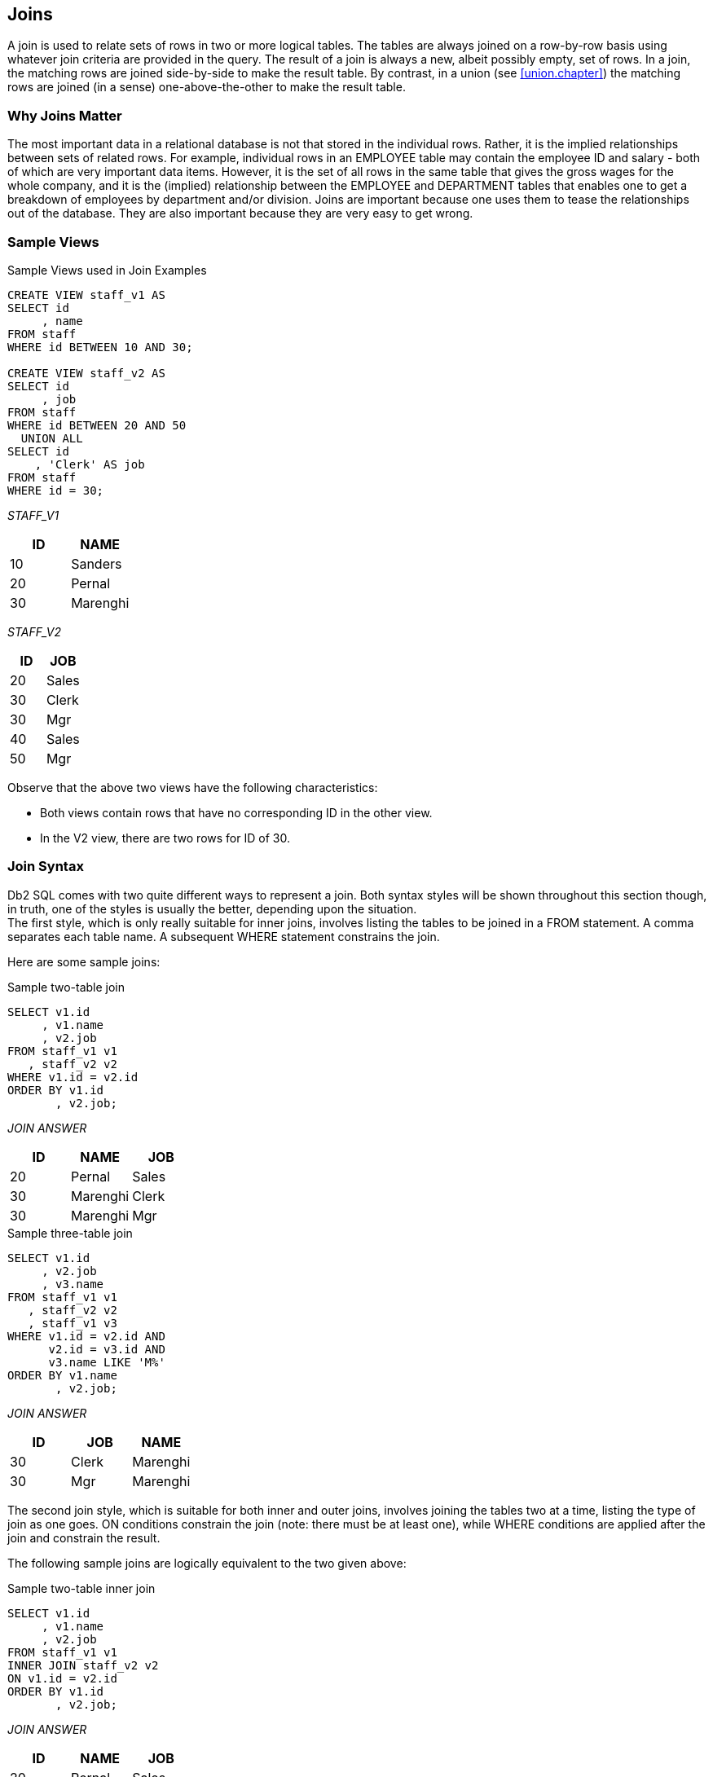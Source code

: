 [[join.chapter]]
== Joins
(((JOIN)))
A join is used to relate sets of rows in two or more logical tables. The tables are always joined on a row-by-row basis using whatever join criteria are provided in the query. The result of a join is always a new, albeit possibly empty, set of rows. In a join, the matching rows are joined side-by-side to make the result table. By contrast, in a union (see <<union.chapter>>) the matching rows are joined (in a sense) one-above-the-other to make the result table.

=== Why Joins Matter

The most important data in a relational database is not that stored in the individual rows. Rather, it is the implied relationships between sets of related rows. For example, individual rows in an EMPLOYEE table may contain the employee ID and salary - both of which are very important data items. However, it is the set of all rows in the same table that gives the gross wages for the whole company, and it is the (implied) relationship between the EMPLOYEE and DEPARTMENT tables that enables one to get a breakdown of employees by department and/or division. Joins are important because one uses them to tease the relationships out of the database. They are also important because they are very easy to get wrong.

=== Sample Views

.Sample Views used in Join Examples
[source,sql]
....
CREATE VIEW staff_v1 AS
SELECT id
     , name
FROM staff
WHERE id BETWEEN 10 AND 30;

CREATE VIEW staff_v2 AS
SELECT id
     , job
FROM staff
WHERE id BETWEEN 20 AND 50
  UNION ALL
SELECT id
    , 'Clerk' AS job
FROM staff
WHERE id = 30;
....

_STAFF_V1_
[options="header",]
|===
|ID|NAME 
|10|Sanders
|20|Pernal
|30|Marenghi
|===

_STAFF_V2_
[options="header",]
|===
|ID|JOB 
|20|Sales
|30|Clerk
|30|Mgr
|40|Sales
|50|Mgr
|===

Observe that the above two views have the following characteristics:

* Both views contain rows that have no corresponding ID in the other view.
* In the V2 view, there are two rows for ID of 30.

=== Join Syntax

Db2 SQL comes with two quite different ways to represent a join. Both syntax styles will be shown throughout this section though, in truth, one of the styles is usually the better, depending upon the situation. + 
The first style, which is only really suitable for inner joins, involves listing the tables to be joined in a FROM statement. A comma separates each table name. A subsequent WHERE statement constrains the join.

Here are some sample joins:

.Sample two-table join
[source,sql]
....
SELECT v1.id
     , v1.name
     , v2.job
FROM staff_v1 v1
   , staff_v2 v2
WHERE v1.id = v2.id
ORDER BY v1.id
       , v2.job;
....

_JOIN ANSWER_
[options="header",]
|===
|ID|NAME    |JOB
|20|Pernal  |Sales
|30|Marenghi|Clerk
|30|Marenghi|Mgr
|===

.Sample three-table join
[source,sql]
....
SELECT v1.id
     , v2.job
     , v3.name
FROM staff_v1 v1
   , staff_v2 v2
   , staff_v1 v3
WHERE v1.id = v2.id AND 
      v2.id = v3.id AND
      v3.name LIKE 'M%'
ORDER BY v1.name
       , v2.job;
....

_JOIN ANSWER_
[options="header",]
|===
|ID|JOB  |NAME
|30|Clerk|Marenghi
|30|Mgr  |Marenghi
|===

The second join style, which is suitable for both inner and outer joins, involves joining the tables two at a time, listing the type of join as one goes. ON conditions constrain the join (note: there must be at least one), while WHERE conditions are applied after the join and constrain the result.

The following sample joins are logically equivalent to the two given above:

.Sample two-table inner join
[source,sql]
....
SELECT v1.id
     , v1.name
     , v2.job
FROM staff_v1 v1
INNER JOIN staff_v2 v2
ON v1.id = v2.id
ORDER BY v1.id
       , v2.job;
....

_JOIN ANSWER_
[options="header",]
|===
|ID|NAME    |JOB
|20|Pernal  |Sales
|30|Marenghi|Clerk
|30|Marenghi|Mgr|
|===

.Sample three-table inner join
[source,sql]
....
SELECT v1.id
     , v2.job
     , v3.name
FROM staff_v1 v1 
JOIN staff_v2 v2
ON v1.id = v2.id
JOIN staff_v1 v3
ON v2.id = v3.id
WHERE v3.name LIKE 'M%'
ORDER BY v1.name
       , v2.job;
....

_STAFF_V1_
[options="header",]
|===
|ID|NAME
|10|Sanders
|20|Pernal 
|30|Marenghi
|===

_JOIN ANSWER_
[options="header",]
|===
|ID|JOB  |NAME
|30|Clerk|Marenghi
|30|Mgr  |Marenghi
|===

_STAFF_V2_
[options="header",]
|===
|ID|JOB 
|20|Sales 
|30|Clerk 
|30|Mgr
|40|Sales 
|50|Mgr
|===

==== Query Processing Sequence

The following table lists the sequence with which various parts of a query are executed:

.Query Processing Sequence
[source,sql]
....
FROM clause
JOIN ON clause
WHERE clause
GROUP BY and aggregate
HAVING clause
SELECT list
ORDER BY clause
FETCH FIRST
....

Observe that ON predicates (e.g. in an outer join) are always processed before any WHERE predicates (in the same join) are applied. Ignoring this processing sequence can cause what looks like an outer join to run as an inner join - see <<on.and.where.usage>>.

[[on-vs-where]]
==== ON vs. WHERE

A join written using the second syntax style shown above can have either, or both, ON and WHERE checks. These two types of check work quite differently:

* *WHERE* checks are used to filter rows, and to define the nature of the join. Only those rows that match all WHERE checks are returned.
* *ON* checks define the nature of the join. They are used to categorize rows as either joined or not-joined, rather than to exclude rows from the answer-set, though they may do this in some situations.

Let illustrate this difference with a simple, if slightly silly, left outer join:

.Sample Views used in Join Examples
[source,sql]
....
SELECT *
FROM staff_v1 v1
LEFT OUTER JOIN staff_v2 v2
ON 1 = 1
AND v1.id = v2.id
ORDER BY v1.id
       , v2.job;
....

_ANSWER_
[options="header",]
|===
|ID|NAME    |ID|JOB
|10|Sanders |- |-
|20|Pernal  |20|Sales
|30|Marenghi|30|Clerk
|30|Marenghi|30|Mgr
|===

Now lets replace the second ON check with a WHERE check:

.Sample Views used in Join Examples
[source,sql]
....
SELECT *
FROM staff_v1 v1
LEFT OUTER JOIN staff_v2 v2
ON 1 = 1
WHERE v1.id = v2.id
ORDER BY v1.id
       , v2.job;
....

_ANSWER_
[options="header",]
|===
|ID|NAME    |ID|JOB
|20|Pernal  |20|Sales
|30|Marenghi|30|Clerk
|30|Marenghi|30|Mgr
|===

In the first example above, all rows were retrieved from the V1 view.
Then, for each row, the two ON checks were used to find matching rows in the V2 view. In the second query, all rows were again retrieved from the V1 view. Then each V1 row was joined to every row in the V2 view using the (silly) ON check. Finally, the WHERE check (which is always done after the join) was applied to filter out all pairs that do not match on ID. Can an ON check ever exclude rows? The answer is complicated:

* In an inner join, an ON check can exclude rows because it is used to define the nature of the join and, by definition, in an inner join only matching rows are returned.
* In a partial outer join, an ON check on the originating table does not exclude rows. It simply categorizes each row as participating in the join or not.
* In a partial outer join, an ON check on the table to be joined to can exclude rows because if the row fails the test, it does not match the join.
* In a full outer join, an ON check never excludes rows. It simply categorizes them as matching the join or not.
* Each of the above principles will be demonstrated as we look at the different types of join.

[[join.types]]
==== Join Types

A generic join matches one row with another to create a new compound row. Joins can be categorized by the nature of the match between the joined rows. In this section we shall discuss each join type and how to code it in SQL.

===== Inner Join
(((Inner join)))
An inner-join is another name for a standard join in which two sets of columns are joined by matching those rows that have equal data values.
Most of the joins that one writes will probably be of this kind and, assuming that suitable indexes have been created, they will almost always be very efficient.

_STAFF_V1_
[options="header",]
|===
|ID|NAME
|10|Sanders
|20|Pernal
|30|Marenghi
|===

_STAFF_V2_
[options="header",]
|===
|ID|JOB 
|20|Sales 
|30|Clerk 
|30|Mgr
|40|Sales 
|50|Mgr|
|===

===== Join on ID

_INNER-JOIN ANSWER_
[options="header",]
|===
|ID|NAME    |ID|JOB
|20|Pernal  |20|Sales
|30|Marenghi|30|Clerk
|30|Marenghi|30|Mgr
|===

.Inner Join SQL (1 of 2)
[source,sql]
....
SELECT *
FROM staff_v1 v1
   , staff_v2 v2
WHERE v1.id = v2.id
ORDER BY v1.id
       , v2.job;
....

_ANSWER_
[options="header",]
|===
|ID|NAME    |ID|JOB
|20|Pernal  |20|Sales
|30|Marenghi|30|Clerk
|30|Marenghi|30|Mgr
|===

.Inner Join SQL (2 of 2)
[source,sql]
....
SELECT *
FROM staff_v1 v1
INNER JOIN staff_v2 v2
ON v1.id = v2.id
ORDER BY v1.id
       , v2.job;
....

_ANSWER_
[options="header",]
|===
|ID|NAME    |ID|JOB
|20|Pernal  |20|Sales
|30|Marenghi|30|Clerk
|30|Marenghi|30|Mgr
|===

[[on.and.where.usage]]
==== ON and WHERE Usage
(((JOIN, ON))) (((JOIN, WHERE)))
In an inner join only, an ON and a WHERE check work much the same way. Both define the nature of the join, and because in an inner join, only matching rows are returned, both act to exclude all rows that do not match the join. Below is an inner join that uses an ON check to exclude managers:

.Inner join, using ON check
[source,sql]
....
SELECT *
FROM staff_v1 v1
INNER JOIN staff_v2 v2
ON  v1.id  = v2.id 
AND v2.job <> 'Mgr'
ORDER BY v1.id
       , v2.job;
....

_ANSWER_
[options="header",]
|===
|ID|NAME    |ID|JOB
|20|Pernal  |20|Sales
|30|Marenghi|30|Clerk
|===

Here is the same query written using a WHERE check

.Inner join, using WHERE check
[source,sql]
....
SELECT *
FROM staff_v1 v1
INNER JOIN staff_v2 v2
ON v1.id = v2.id
WHERE v2.job <> 'Mgr'
ORDER BY v1.id
       , v2.job;
....

_ANSWER_
[options="header",]
|===
|ID|NAME    |ID|JOB
|20|Pernal  |20|Sales
|30|Marenghi|30|Clerk
|===

[[left.outer.join]]
==== Left Outer Join
(((Left outer join)))
A left outer join is the same as saying that I want all of the rows in the first table listed, plus any matching rows in the second table:

pass:[_STAFF_V1_]
[options="header",]
|===
|ID|NAME 
|10|Sanders 
|20|Pernal 
|30|Marenghi
|===

pass:[_STAFF_V2_]
[options="header",]
|===
|ID|JOB 
|20|Sales 
|30|Clerk 
|30|Mgr
|40|Sales 
|50|Mgr
|===

_LEFT-OUTER-JOIN ANSWER_

.Example of Left Outer Join
[options="header",]
|===
|ID|NAME    |ID|JOB
|10|Sanders |- |
|20|Pernal  |20|Sales
|30|Marenghi|30|Clerk
|30|Marenghi|30|Mgr
|===

.Left Outer Join SQL (1 of 2)
[source,sql]
....
SELECT *
FROM staff_v1 v1
LEFT OUTER JOIN staff_v2 v2
ON v1.id = v2.id
ORDER BY 1,4;
....

It is possible to code a left outer join using the standard inner join syntax (with commas between tables), but it is a lot of work:

.Left Outer Join SQL (2 of 2)
[source,sql]
....
SELECT v1.*                                   -- (1)
     , v2.*
FROM staff_v1 v1
   , staff_v2 v2
WHERE v1.id = v2.id
UNION
SELECT v1.*                                   -- (2)
     , CAST(NULL AS SMALLINT) AS id
     , CAST(NULL AS CHAR(5)) AS job
FROM staff_v1 v1
WHERE v1.id NOT IN
      (SELECT id FROM staff_v2)
ORDER BY 1,4;
....

*(1)* This join gets all rows in STAFF_V1 that match rows in STAFF_V2.
*(2)* This query gets all the rows in STAFF_V1 with no matching rows in STAFF_V2.

==== ON and WHERE Usage

In any type of join, a WHERE check works as if the join is an inner join. If no row matches, then no row is returned, regardless of what table the predicate refers to. By contrast, in a left or right outer join, an ON check works differently, depending on what table field it refers to:

* If it refers to a field in the table being joined to, it determines whether the related row matches the join or not.
* If it refers to a field in the table being joined from, it determines whether the related row finds a match or not. Regardless, the row will be returned.

In the next example, those rows in the table being joined to (i.e. the V2 view) that match on ID, and that are not for a manager are joined to:

.ON check on table being joined to
[source,sql]
....
SELECT *
FROM staff_v1 v1
LEFT OUTER JOIN staff_v2 v2
ON  v1.id  =  v2.id
AND v2.job <> 'Mgr'
ORDER BY v1.id
       , v2.job;
....

_ANSWER_
[options="header",]
|===
|ID|NAME    |ID|JOB
|10|Sanders |  |
|20|Pernal  |20|Sales
|30|Marenghi|30|Clerk
|===

If we rewrite the above query using a WHERE check we will lose a row (of output) because the check is applied after the join is done, and a null JOB does not match:

.WHERE check on table being joined to (1 of 2)
[source,sql]
....
SELECT *
FROM staff_v1 v1
LEFT OUTER JOIN staff_v2 v2
ON v1.id = v2.id
WHERE v2.job <> 'Mgr'
ORDER BY v1.id
       , v2.job;
....

_ANSWER_
[options="header",]
|===
|ID|NAME    |ID|JOB
|20|Pernal  |20|Sales
|30|Marenghi|30|Clerk
|===

We could make the WHERE equivalent to the ON, if we also checked for nulls:

.WHERE check on table being joined to (2 of 2)
[source,sql]
....
SELECT *
FROM staff_v1 v1
LEFT OUTER JOIN staff_v2 v2
ON v1.id = v2.id
WHERE (v2.job <> 'Mgr' OR
       v2.job IS NULL)
ORDER BY v1.id
       , v2.job;
....

_ANSWER_
[options="header",]
|===
|ID| NAME|ID| JOB
|10| Sanders||
|20| Pernal|20| Sales
|30|Marenghi| 30| Clerk|
|===

In the next example, those rows in the table being joined from (i.e. the V1 view) that match on ID and have a NAME > 'N' participate in the join. Note however that V1 rows that do not participate in the join (i.e. ID = 30) are still returned:

.ON check on table being joined from
[source,sql]
....
SELECT *
FROM staff_v1 v1
LEFT OUTER JOIN staff_v2 v2
ON v1.id = v2.id
AND v1.name > 'N'
ORDER BY v1.id
       , v2.job;
....

_ANSWER_
[options="header",]
|===
|ID|NAME    |ID|JOB
|10|Sanders |- |-
|20|Pernal  |20|Sales
|30|Marenghi|- |-
|===

If we rewrite the above query using a WHERE check (on NAME) we will lose a row because now the check excludes rows from the answer-set, rather than from participating in the join:

.WHERE check on table being joined from
[source,sql]
....
SELECT *
FROM staff_v1 v1
LEFT OUTER JOIN staff_v2 v2
ON v1.id = v2.id
WHERE v1.name > 'N'
ORDER BY v1.id
       , v2.job;
....

_ANSWER_
[options="header",]
|===
|ID|NAME   |ID|JOB
|10|Sanders|  |
|20|Pernal |20|Sales
|===

Unlike in the previous example, there is no way to alter the above WHERE check to make it logically equivalent to the prior ON check. The ON and the WHERE are applied at different times and for different purposes, and thus do completely different things.

==== Right Outer Join
(((Right outer join)))
A right outer join is the inverse of a left outer join. One gets every row in the second table listed, plus any matching rows in the first table:

pass:[_STAFF_V1_]
[options="header",]
|===
|ID|NAME 
|10|Sanders 
|20|Pernal 
|30|Marenghi|
|===

pass:[_STAFF_V2_]
[options="header",]
|===
|ID|JOB 
|20|Sales 
|30|Clerk 
|30|Mgr
|40|Sales 
|50|Mgr
|===

_RIGHT-OUTER-JOIN ANSWER_
.Example of Right Outer Join
[options="header",]
|===
|ID|NAME    |ID|JOB
|20|Pernal  |20|Sales
|30|Marenghi|30|Clerk
|30|Marenghi|30|Mgr
|  |        |40|Sales
|  |        |50|Mgr
|===

.Right Outer Join SQL (1 of 2)
[source,sql]
....
SELECT *
FROM staff_v1 v1
RIGHT OUTER JOIN staff_v2 v2
ON v1.id = v2.id
ORDER BY v2.id
       , v2.job;
....

_ANSWER_
[options="header",]
|===
|ID|NAME    |ID|JOB
|20|Pernal  |20|Sales
|30|Marenghi|30|Clerk
|30|Marenghi|30|Mgr
|- |        |40|Sales
|- |        |50|Mgr
|===

It is also possible to code a right outer join using the standard inner join syntax:

.Right Outer Join SQL (2 of 2)
[source,sql]
....
SELECT v1.*
     , v2.*
FROM staff_v1 v1
   , staff_v2 v2
WHERE v1.id = v2.id
UNION
SELECT CAST(NULL AS SMALLINT) AS id
     , CAST(NULL AS VARCHAR(9)) AS name
     , v2.*
FROM staff_v2 v2
WHERE v2.id NOT IN
      (SELECT id FROM staff_v1)
ORDER BY 3, 4;
....

_ANSWER_
[options="header",]
|===
|ID|NAME    |ID|JOB
|20|Pernal  |20|Sales
|30|Marenghi|30|Clerk
|30|Marenghi|30|Mgr
|  |        |40|Sales
|  |        |50|Mgr
|===

===== ON and WHERE Usage

The rules for ON and WHERE usage are the same in a right outer join as they are for a left outer join (see <<left.outer.join>>), except that the relevant tables are reversed.

[[full.outer.joins]]
==== Full Outer Joins
(((Full outer join)))
A full outer join occurs when all of the matching rows in two tables are joined, and there is also returned one copy of each non-matching row in both tables.

pass:[_STAFF_V1_]
[options="header",]
|===
|ID|NAME 
|10|Sanders 
|20|Pernal 
|30|Marenghi
|===
pass:[_STAFF_V2_]
[options="header",]
|===
|ID|JOB 
|20|Sales 
|30|Clerk 
|30|Mgr
|40|Sales 
|50|Mgr|
|===

_FULL-OUTER-JOIN ANSWER_
.Example of Full Outer Join
[options="header",]
|===
|ID|NAME    |ID|JOB
|10|Sanders |  |
|20|Pernal  |20|Sales
|30|Marenghi|30|Clerk
|30|Marenghi|30|Mgr
|  |        |40|Sales
|  |        |50|Mgr
|===

.Full Outer Join SQL
[source,sql]
....
SELECT *
FROM staff_v1 v1
FULL OUTER JOIN staff_v2 v2
ON v1.id = v2.id
ORDER BY v1.id
       , v2.id
       , v2.job;
....

_ANSWER_
[options="header",]
|===
|ID|NAME    |ID|JOB
|10|Sanders |  |
|20|Pernal  |20|Sales
|30|Marenghi|30|Clerk
|30|Marenghi|30|Mgr
|´ |        |40|Sales
|  |        |50|Mgr
|===

Here is the same done using the standard inner join syntax:

.Full Outer Join SQL
[source,sql]
....
SELECT v1.*
     , v2.*
FROM staff_v1 v1
   , staff_v2 v2
WHERE v1.id = v2.id
UNION
SELECT v1.*
     , CAST(NULL AS SMALLINT) AS id
     , CAST(NULL AS CHAR(5)) AS job
FROM staff_v1 v1
WHERE v1.id NOT IN
      (SELECT id FROM staff_v2)
UNION
SELECT CAST(NULL AS SMALLINT) AS id
     , CAST(NULL AS VARCHAR(9)) AS name
     , v2.*
FROM staff_v2 v2
WHERE v2.id NOT IN
      (SELECT id FROM staff_v1)
ORDER BY 1,3,4;
....

_ANSWER_
[options="header",]
|===
|ID|NAME    |ID|JOB
|10|Sanders |  |
|20|Pernal  |20|Sales
|30|Marenghi|30|Clerk
|30|Marenghi|30|Mgr
|  |        |40|Sales
|  |        |50|Mgr
|===

The above is reasonably hard to understand when two tables are involved, and it goes down hill fast as more tables are joined. Avoid.

===== ON and WHERE Usage

In a full outer join, an ON check is quite unlike a WHERE check in that it never results in a row being excluded from the answer set. All it does is categorize the input row as being either matching or non-matching. For example, in the following full outer join, the ON check joins those rows with equal key values:

.Full Outer Join, match on keys
[source,sql]
....
SELECT *
FROM staff_v1 v1
FULL OUTER JOIN staff_v2 v2
ON v1.id = v2.id
ORDER BY v1.id
       , v2.id
       , v2.job;
....

_ANSWER_
[options="header",]
|===
|ID|NAME    |ID|JOB
|10|Sanders |  |
|20|Pernal  |20|Sales
|30|Marenghi|30|Clerk
|30|Marenghi|30|Mgr
|  |        |40|Sales
|  |        |50|Mgr
|===

In the next example, we have deemed that only those IDs that match, and that also have a value greater than 20, are a true match:

.Full Outer Join, match on keys > 20
[source,sql]
....
SELECT *
FROM staff_v1 v1
FULL OUTER JOIN staff_v2 v2
ON v1.id = v2.id
AND v1.id > 20
ORDER BY v1.id
       , v2.id
       , v2.job;
....

_ANSWER_
[options="header",]
|===
|ID|NAME    |ID|JOB
|10|Sanders |  |
|20|Pernal  |  |
|30|Marenghi|30|Clerk
|30|Marenghi|30|Mgr
|  |        |20|Sales
|  |        |40|Sales
|  |        |50|Mgr
|===

Observe how in the above statement we added a predicate, and we got more rows! This is because in an outer join an ON predicate never removes rows. It simply categorizes them as being either matching or non-matching. If they match, it joins them. If they don't, it passes them through.

In the next example, nothing matches. Consequently, every row is returned individually. This query is logically similar to doing a UNION ALL on the two views:

.Full Outer Join, match on keys (no rows match)
[source,sql]
....
SELECT *
FROM staff_v1 v1
FULL OUTER JOIN staff_v2 v2
ON v1.id = v2.id 
AND +1 = -1
ORDER BY v1.id
       , v2.id
       , v2.job;
....

_ANSWER_
[options="header",]
|===
|ID|NAME    |ID|JOB
|10|Sanders |  |
|20|Pernal  |  |
|30|Marenghi|  |
|  |        |20|Sales
|  |        |30|Clerk
|  |        |30|Mgr
|  |        |40|Sales
|  |        |50|Mgr
|===

*ON* checks are somewhat like *WHERE* checks in that they have two purposes. Within a table, they are used to categorize rows as being either matching or non-matching. Between tables, they are used to define the fields that are to be joined on. In the prior example, the first *ON* check defined the fields to join on, while the second join identified those fields that matched the join. Because nothing matched (due to the second predicate), everything fell into the "outer join" category. This means that we can remove the first ON check without altering the answer set:

.Full Outer Join, don't match on keys (no rows match)
[source,sql]
....
SELECT *
FROM staff_v1 v1
FULL OUTER JOIN staff_v2 v2
ON +1 = -1
ORDER BY v1.id
       , v2.id
       , v2.job;
....

_ANSWER_
[options="header",]
|===
|ID|NAME    |ID|JOB
|10|Sanders |  |
|20|Pernal  |  |
|30|Marenghi|  |
|  |        |20|Sales
|  |        |30|Clerk
|  |        |30|Mgr
|  |        |40|Sales
|  |        |50|Mgr
|===

What happens if everything matches and we don't identify the join fields? The result in a Cartesian Product:

[source,sql]
....
SELECT *
FROM staff_v1 v1
FULL OUTER JOIN staff_v2 v2
ON +1 <> -1
ORDER BY v1.id
       , v2.id
       , v2.job;
....

pass:[_STAFF_V1_]
[options="header",]
|===
|ID|NAME 
|10|Sanders 
|20|Pernal 
|30|Marenghi
|===

pass:[_STAFF_V2_]
[options="header",]
|===
|ID|JOB 
|20|Sales 
|30|Clerk 
|30|Mgr
|40|Sales 
|50|Mgr
|===

_ANSWER_
.Full Outer Join, don't match on keys (all rows match)
[options="header",]
|===
|ID|NAME    |ID|JOB
|10|Sanders |20|Sales
|10|Sanders |30|Clerk
|10|Sanders |30|Mgr
|10|Sanders |40|Sales
|10|Sanders |50|Mgr
|20|Pernal  |20|Sales
|20|Pernal  |30|Clerk
|20|Pernal  |30|Mgr
|20|Pernal  |40|Sales
|20|Pernal  |50|Mgr
|30|Marenghi|20|Sales
|30|Marenghi|30|Clerk
|30|Marenghi|30|Mgr
|30|Marenghi|40|Sales
|30|Marenghi|50|Mgr
|===

In an outer join, WHERE predicates behave as if they were written for an inner join. In particular, they always do the following:

* *WHERE* predicates defining join fields enforce an inner join on those fields.
* *WHERE* predicates on non-join fields are applied after the join, which means that when they are used on not-null fields, they negate the outer join.

Here is an example of a WHERE join predicate turning an outer join into an inner join:

.Full Outer Join, turned into an inner join by WHERE
[source,sql]
....
SELECT *
FROM staff_v1 v1
FULL JOIN staff_v2 v2
ON v1.id = v2.id
WHERE v1.id = v2.id
ORDER BY 1,3,4;
....

_ANSWER_
[options="header",]
|===
|ID|NAME    |ID|JOB
|20|Pernal  |20|Sales
|30|Marenghi|30|Clerk
|30|Marenghi|30|Mgr
|===

To illustrate some of the complications that WHERE checks can cause, imagine that we want to do a FULL OUTER JOIN on our two test views (see below), limiting the answer to those rows where the "V1 ID" field is less than 30. There are several ways to express this query, each giving a different answer:

pass:[_STAFF_V1_]
[options="header",]
|===
|ID|NAME 
|10|Sanders
|20|Pernal
|30|Marenghi
|===

pass:[_STAFF_V2_]
[options="header",]
|===
|ID|JOB 
|20|Sales 
|30|Clerk 
|30|Mgr
|40|Sales 
|50|Mgr
|===

_OUTER-JOIN CRITERIA_ 
.Outer join V1.ID < 30, sample data
....
V1.ID = V2.ID V1.ID < 30

ANSWER ???, *_DEPENDS_*
....

In our first example, the "V1.ID < 30" predicate is applied after the join, which effectively eliminates all "V2" rows that don't match (because their "V1.ID" value is null):

.Outer join V1.ID < 30, check applied in WHERE (after join)
[source,sql]
....
SELECT *
FROM staff_v1 v1
FULL JOIN staff_v2 v2
ON v1.id = v2.id
WHERE v1.id < 30
ORDER BY 1,3,4;
....

_ANSWER_
[options="header",]
|===
|ID|NAME   |ID|JOB
|10|Sanders|  |
|20|Pernal |20|Sales|
|===

In the next example the "V1.ID < 30" check is done during the outer join where it does not any eliminate rows, but rather limits those that match in the two views:

.Outer join V1.ID < 30, check applied in ON (during join)
[source,sql]
....
SELECT *
FROM staff_v1 v1
FULL JOIN staff_v2 v2
ON v1.id = v2.id
AND v1.id < 30
ORDER BY 1,3,4;
....

_ANSWER_
[options="header",]
|===
|ID|NAME    |ID|JOB
|10|Sanders |  |
|20|Pernal  |20|Sales
|30|Marenghi|  |
|  |        |30|Clerk
|  |        |30|Mgr
|  |        |40|Sales
|  |        |50|Mgr
|===

Imagine that what really wanted to have the "V1.ID < 30" check to only apply to those rows in the "V1" table. Then one has to apply the check before the join, which requires the use of a nested-table expression:

.Outer join V1.ID < 30, check applied in WHERE (before join)
[source,sql]
....
SELECT *
FROM (SELECT *
      FROM staff_v1
      WHERE id < 30) AS v1
FULL OUTER JOIN staff_v2 v2
ON v1.id = v2.id
ORDER BY 1,3,4;
....

_ANSWER_
[options="header",]
|===
|ID|NAME   |ID|JOB
|10|Sanders|  |
|20|Pernal |20|Sales
|  |       |30|Clerk
|  |       |30|Mgr
|  |       |40|Sales
|  |       |50|Mgr
|===

Observe how in the above query we still got a row back with an ID of 30, but it came from the "V2" table. This makes sense, because the WHERE condition had been applied before we got to this table. There are several incorrect ways to answer the above question. In the first example, we shall keep all non-matching V2 rows by allowing to pass any null V1.ID values:

.Outer join V1.ID < 30, (gives wrong answer - see text)
[source,sql]
....
SELECT *
FROM staff_v1 v1
FULL OUTER JOIN staff_v2 v2
ON v1.id = v2.id
WHERE v1.id < 30
OR v1.id IS NULL
ORDER BY 1,3,4;
....

_ANSWER_
[options="header",]
|===
|ID|NAME   |ID|JOB
|10|Sanders|  |
|20|Pernal |20|Sales
|  |       |40|Sales
|  |       |50|Mgr
|===

There are two problems with the above query: First, it is only appropriate to use when the V1.ID field is defined as not null, which it is in this case. Second, we lost the row in the V2 table where the ID equaled 30. We can fix this latter problem, by adding another check, but the answer is still wrong:

.Outer join V1.ID < 30, (gives wrong answer - see text)
[source,sql]
....
SELECT  *
FROM staff_v1 v1
FULL OUTER JOIN staff_v2 v2
ON v1.id = v2.id
WHERE v1.id < 30
OR v1.id = v2.id
OR v1.id IS NULL
ORDER BY 1,3,4;
....

_ANSWER_
[options="header",]
|===
|ID|NAME    |ID|JOB
|10|Sanders |  |
|20|Pernal  |20|Sales
|30|Marenghi|30|Clerk
|30|Marenghi|30|Mgr
|  |        |40|Sales
|  |        |50|Mgr
|===

The last two checks in the above query ensure that every V2 row is returned. But they also have the affect of returning the NAME field from the V1 table whenever there is a match. Given our intentions, this should not happen. + 
*SUMMARY*: Query WHERE conditions are applied after the join. When used in an outer join, this means that they applied to all rows from all tables. In effect, this means that any WHERE conditions in a full outer join will, in most cases, turn it into a form of inner join.

==== Cartesian Product

A ((Cartesian Product)) is a form of inner join, where the join predicates either do not exist, or where they do a poor job of matching the keys in the joined tables.

pass:[_STAFF_V1_]
[options="header",]
|===
|ID|NAME 
|10|Sanders 
|20|Pernal 
|30|Marenghi
|===

pass:[_STAFF_V2_]
[options="header",]
|===
|ID|JOB 
|20|Sales 
|30|Clerk 
|30|Mgr
|40|Sales 
|50|Mgr
|===

.Example of Cartesian Product
[options="header",]
|===
|ID|NAME    |ID|JOB
|10|Sanders |20|Sales
|10|Sanders |30|Clerk
|10|Sanders |30|Mgr
|10|Sanders |40|Sales
|10|Sanders |50|Mgr
|20|Pernal  |20|Sales
|20|Pernal  |30|Clerk
|20|Pernal  |30|Mgr
|20|Pernal  |40|Sales
|20|Pernal  |50|Mgr
|30|Marenghi|20|Sales
|30|Marenghi|30|Clerk
|30|Marenghi|30|Mgr
|30|Marenghi|40|Sales
|30|Marenghi|50|Mgr
|===

Writing a Cartesian Product is simplicity itself. One simply omits the WHERE conditions:

.Cartesian Product SQL (1 of 2)
[source,sql]
....
SELECT *
FROM staff_v1 v1
   , staff_v2 v2
ORDER BY v1.id
       , v2.id
       , v2.job;
....

One way to reduce the likelihood of writing a full Cartesian Product is to always use the inner/outer join style. With this syntax, an ON predicate is always required. There is however no guarantee that the ON will do any good. Witness the following example:

.Cartesian Product SQL (2 of 2)
[source,sql]
....
SELECT *
FROM staff_v1 v1
INNER JOIN staff_v2 v2
ON 'A' <> 'B'
ORDER BY v1.id
       , v2.id
       , v2.job;
....

A Cartesian Product is almost always the wrong result. There are very few business situations where it makes sense to use the kind of SQL shown above. The good news is that few people ever make the mistake of writing the above. But partial Cartesian Products are very common, and they are also almost always incorrect. Here is an example:

.Partial Cartesian Product SQL
[source,sql]
....
SELECT v2a.id
     , v2a.job
     , v2b.id
FROM staff_v2 v2a
   , staff_v2 v2b
WHERE v2a.job = v2b.job
AND   v2a.id < 40
ORDER BY v2a.id
       , v2b.id;
....

_ANSWER_
[options="header",]
|===
|ID| JOB|ID
|20| Sales| 20
|20| Sales| 40
|30| Clerk| 30
|30|Mgr|30
|30| Mgr|50|
|===

In the above example we joined the two views by JOB, which is not a unique key. The result was that for each JOB value, we got a mini Cartesian Product. +
Cartesian Products are at their most insidious when the result of the (invalid) join is feed into a GROUP BY or DISTINCT statement that removes all of the duplicate rows. Below is an example where the only clue that things are wrong is that the count is incorrect:

.Partial Cartesian Product SQL, with GROUP BY
[source,sql]
....
SELECT v2.job
     , COUNT(*) AS #rows
FROM staff_v1 v1
   , staff_v2 v2
GROUP BY v2.job
ORDER BY #rows
       , v2.job;
....

_ANSWER_
[options="header",]
|===
|JOB  |#ROWS
|Clerk|3
|Mgr  |6
|Sales|6
|===

To really mess up with a Cartesian Product you may have to join more than one table. Note however that big tables are not required. For example, a Cartesian Product of five 100-row tables will result in 10,000,000,000 rows being returned. +

TIP: A good rule of thumb to use when writing a join is that for all of the tables (except one) there should be equal conditions on all of the fields that make up the various unique keys. If this is not true then it is probable that some kind Cartesian Product is being done and the answer may be wrong.

==== Join Notes

[[using.the.coalesce.function]]
===== Using the COALESCE Function

If you don't like working with nulls, but you need to do outer joins, then life is tough. In an outer join, fields in non-matching rows are given null values as placeholders. Fortunately, these nulls can be eliminated using the COALESCE function. The COALESCE function can be used to combine multiple fields into one, and/or to eliminate null values where they occur. The result of the COALESCE is always the first non-null value encountered. In the following example, the two ID fields are combined, and any null NAME values are replaced with a question mark.

.Use of COALESCE function in outer join
[source,sql]
....
SELECT COALESCE(v1.id, v2.id) AS id
     , COALESCE(v1.name, '?') AS name
     , v2.job
FROM staff_v1 v1
FULL OUTER JOIN staff_v2 v2
ON v1.id = v2.id
ORDER BY v1.id
       , v2.job;
....

_ANSWER_
[options="header",]
|===
|ID|NAME    |JOB
|10|Sanders |
|20|Pernal  |Sales
|30|Marenghi|Clerk
|30|Marenghi|Mgr
|40|?       |Sales
|50|?       |Mgr
|===

===== Listing non-matching rows only

Imagine that we wanted to do an outer join on our two test views, only getting those rows that do not match. This is a surprisingly hard query to write.

pass:[_STAFF_V1_]
[options="header",]
|===
|ID|NAME 
|10|Sanders 
|20|Pernal 
|30|Marenghi|
|===
pass:[_STAFF_V2_]
[options="header",]
|===
|ID|JOB 
|20|Sales 
|30|Clerk 
|30|Mgr
|40|Sales 
|50|Mgr
|===
_NON-MATCHING OUTER-JOIN ANSWER_

.Example of outer join, only getting the non-matching rows
[options="header",]
|===
|ID|NAME   |ID|JOB
|10|Sanders|  |
|  |       |40|Sales
|  |       |50|Mgr
|===


One way to express the above is to use the standard inner-join syntax:

.Outer Join SQL, getting only non-matching rows
[source,sql]
....
SELECT v1.*                                    -- (1)
     , CAST(NULL AS SMALLINT) AS id
     , CAST(NULL AS CHAR(5)) AS job
FROM staff_v1 v1
WHERE v1.id NOT IN
      (SELECT id FROM staff_v2)
UNION
SELECT CAST(NULL AS SMALLINT) AS id            -- (2)
     , CAST(NULL AS VARCHAR(9)) AS name
     , v2.*
FROM staff_v2 v2
WHERE v2.id NOT IN
      (SELECT id FROM staff_v1)
ORDER BY 1,3,4;
....

*(1)* Get all the rows in STAFF_V1 that have no matching row in STAFF_V2.

*(2)* Get all the rows in STAFF_V2 that have no matching row in STAFF_V1.

The above question can also be expressed using the outer-join syntax, but it requires the use of two nested-table expressions. These are used to assign a label field to each table. Only those rows where either of the two labels are null are returned:

.Outer Join SQL, getting only non-matching rows
[source,sql]
....
SELECT *
FROM (SELECT v1.*
           , 'V1' AS flag
      FROM staff_v1 v1) AS v1
FULL OUTER JOIN
     (SELECT v2.*
          , 'V2' AS flag
      FROM staff_v2 v2) AS v2
ON v1.id = v2.id
WHERE v1.flag IS NULL
OR    v2.flag IS NULL
ORDER BY v1.id
       , v2.id
       , v2.job;
....

_ANSWER_
[options="header",]
|===
|ID|NAME   |FLAG|ID|JOB  |FLAG
|10|Sanders|V1  |  |     |
|  |       |    |40|Sales|V2 
|  |       |    |50|Mgr  |V2
|===

Alternatively, one can use two common table expressions to do the same job:

.Outer Join SQL, getting only non-matching rows
[source,sql]
....
WITH v1 AS
  (SELECT v1.*
       , 'V1' AS flag
   FROM staff_v1 v1)
, v2 AS
  (SELECT v2.*
       , 'V2' AS flag
   FROM staff_v2 v2)
SELECT *
FROM v1 v1
FULL OUTER JOIN v2 v2
ON v1.id = v2.id
WHERE v1.flag IS NULL
OR    v2.flag IS NULL
ORDER BY v1.id
       , v2.id
       , v2.job;
....

_ANSWER_
[options="header",]
|===
|ID|NAME   |FLAG|ID|JOB  |FLAG
|10|Sanders|V1  |  |     |
|  |       |    |40|Sales|V2
|  |       |    |50|Mgr  |V2
|===

If either or both of the input tables have a field that is defined as not null, then label fields can be discarded. For example, in our test tables, the two ID fields will suffice:

.Outer Join SQL, getting only non-matching rows
[source,sql]
....
SELECT *
FROM staff_v1 v1
FULL OUTER JOIN staff_v2 v2
ON v1.id = v2.id
WHERE v1.id IS NULL
OR v2.id IS NULL
ORDER BY v1.id
       , v2.id
       , v2.job;
....

Join in SELECT Phrase

Imagine that we want to get selected rows from the V1 view, and for each matching row, get the corresponding JOB from the V2 view - if there is one:

pass:[_STAFF_V1_]
[options="header",]
|===
|ID|NAME 
|10|Sanders 
|20|Pernal 
|30|Marenghi
|===
pass:[_STAFF_V2_]
[options="header",]
|===
|ID|JOB 
|20|Sales 
|30|Clerk 
|30|Mgr
|40|Sales 
 |50|Mgr
|===
.Left outer join example
[source,sql]
....
V1.ID = V2.ID V1.ID <> 30
....
_ANSWER_
[options="header",] 
|===
|ID| NAME|ID| JOB
|10| Sanders||
|20| Pernal| 20| Sales
|===

Here is one way to express the above as a query:

.Outer Join done in FROM phrase of SQL
[source,sql]
....
SELECT v1.id
     , v1.name
     , v2.job
FROM staff_v1 v1
LEFT OUTER JOIN staff_v2 v2
ON v1.id = v2.id
WHERE v1.id <> 30
ORDER BY v1.id ;
....

_ANSWER_
[options="header",]
|===
|ID|NAME   |JOB
|10|Sanders|
|20|Pernal |Sales
|===

Below is a logically equivalent left outer join with the join placed in the SELECT phrase of the SQL statement. In this query, for each matching row in pass:[STAFF_V1], the join (i.e. the nested table expression) will be done:

.Outer Join done in SELECT phrase of SQL
[source,sql]
....
SELECT v1.id
     , v1.name
     , (SELECT v2.job
        FROM staff_v2 v2
        WHERE v1.id = v2.id) AS jb
FROM staff_v1 v1
WHERE v1.id <> 30
ORDER BY v1.id;
....

_ANSWER_
[options="header",]
|===
|ID|NAME   |JB
|10|Sanders|
|20|Pernal |Sales
|===

Certain rules apply when using the above syntax:

* The nested table expression in the SELECT is applied after all other joins and sub-queries (i.e. in the FROM section of the query) are done.
* The nested table expression acts as a left outer join.
* Only one column and row (at most) can be returned by the expression.
* If no row is returned, the result is null.

Given the above restrictions, the following query will fail because more than one V2 row is returned for every V1 row (for ID = 30):

.Outer Join done in SELECT phrase of SQL - gets error
[source,sql]
....
SELECT v1.id
     , v1.name
     , (SELECT v2.job
        FROM staff_v2 v2
        WHERE v1.id = v2.id) AS jb
FROM staff_v1 v1
ORDER BY v1.id;
....

_ANSWER_
[options="header",]
|===
|ID|NAME   |JB
|10|Sanders|
|20|Pernal |Sales|
|===

To make the above query work for all IDs, we have to decide which of the two matching JOB values for ID 30 we want. Let us assume that we want the maximum:

.Outer Join done in SELECT phrase of SQL - fixed
[source,sql]
....
SELECT v1.id
     , v1.name
     , (SELECT MAX(v2.job)
        FROM staff_v2 v2
        WHERE v1.id = v2.id) AS jb
FROM staff_v1 v1
ORDER BY v1.id;
....

_ANSWER_
[options="header",]
|===
|ID|NAME    |JB
|10|Sanders |
|20|Pernal  |Sales
|30|Marenghi|Mgr
|===

The above is equivalent to the following query:

.Same as prior query - using join and GROUP BY
[source,sql]
....
SELECT v1.id
     , v1.name
     , MAX(v2.job) AS jb
FROM staff_v1 v1
LEFT OUTER JOIN staff_v2 v2
ON v1.id = v2.id
GROUP BY v1.id
       , v1.name
ORDER BY v1.id ;
....

_ANSWER_
[options="header",]
|===
|ID|NAME    |JB
|10|Sanders |
|20|Pernal  |Sales
|30|Marenghi|Mgr
|===

The above query is rather misleading because someone unfamiliar with the data may not understand why the NAME field is in the GROUP BY.
Obviously, it is not there to remove any rows, it simply needs to be there because of the presence of the MAX function. Therefore, the preceding query is better because it is much easier to understand. It is also probably more efficient.

===== CASE Usage

The SELECT expression can be placed in a CASE statement if needed. To illustrate, in the following query we get the JOB from the V2 view, except when the person is a manager, in which case we get the NAME from the corresponding row in the V1 view:

.Sample Views used in Join Examples
[source,sql]
....
SELECT v2.id
     , CASE
         WHEN v2.job <> 'Mgr' THEN v2.job
         ELSE (SELECT v1.name
               FROM staff_v1 v1
               WHERE v1.id = v2.id)
      END AS j2
FROM staff_v2 v2
ORDER BY v2.id
       , j2;
....

_ANSWER_
[options="header",]
|===
|ID|J2
|20|Sales
|30|Clerk
|30|Marenghi
|40|Sales
|50|-
|===

===== Multiple Columns

If you want to retrieve two columns using this type of join, you need to have two independent nested table expressions:

.Outer Join done in SELECT, 2 columns
[source,sql]
....
SELECT v2.id
     , v2.job
     , (SELECT v1.name
        FROM staff_v1 v1
        WHERE v2.id = v1.id)
     , (SELECT LENGTH(v1.name) AS n2
        FROM staff_v1 v1
        WHERE v2.id = v1.id)
FROM staff_v2 v2
ORDER BY v2.id
       , v2.job;
....

_ANSWER_
[options="header",]
|===
|ID|JOB  |NAME    |N2
|20|Sales|Pernal  |6
|30|Clerk|Marenghi|8
|30|Mgr  |Marenghi|8
|40|Sales|        |
|50|Mgr  |        |
|===

An easier way to do the above is to write an ordinary left outer join with the joined columns in the SELECT list. To illustrate this, the next query is logically equivalent to the prior:

.Outer Join done in FROM, 2 columns
[source,sql]
....
SELECT v2.id
     , v2.job
     , v1.name
     , LENGTH(v1.name) AS n2
FROM staff_v2 v2
LEFT OUTER JOIN staff_v1 v1
ON v2.id = v1.id
ORDER BY v2.id
       , v2.job;
....

_ANSWER_
[options="header",]
|===
|ID|JOB  |NAME    |N2
|20|Sales|Pernal  |6
|30|Clerk|Marenghi|8
|30|Mgr  |Marenghi|8
|40|Sales|        |
|50|Mgr  |        |
|===

===== Column Functions

This join style lets one easily mix and match individual rows with the results of column functions. For example, the following query returns a running SUM of the ID column:

.Running total, using JOIN in SELECT
[source,sql]
....
SELECT v1.id
     , v1.name
     , (SELECT SUM(x1.id)
        FROM staff_v1 x1
        WHERE x1.id <= v1.id
       )AS sum_id
FROM staff_v1 v1
ORDER BY v1.id
       , v2.job;
....

[options="header",]
|===
|ID|NAME    |SUM_ID
|10|Sanders |10
|20|Pernal  |30
|30|Marenghi|60
|===

An easier way to do the same as the above is to use an OLAP function:

.Running total, using OLAP function
[source,sql]
....
SELECT v1.id
     , v1.name
     , SUM(id) OVER(ORDER BY id) AS sum_id
FROM staff_v1 v1
ORDER BY v1.id;
....

_ANSWER_
[options="header",]
|===
|ID|NAME    |SUM_ID
|10|Sanders |10
|20|Pernal  |30
|30|Marenghi|60
|===

===== Predicates and Joins, a Lesson

Imagine that one wants to get all of the rows in STAFF_V1, and to also join those matching rows in STAFF_V2 where the JOB begins with an 'S':

pass:[_STAFF_V1_]
[options="header",]
|===
|ID|NAME 
|10|Sanders
|20|Pernal
|30|Marenghi
|===
pass:[_STAFF_V2_]
[options="header",]
|===
|ID|JOB 
|20|Sales 
|30|Clerk 
|30|Mgr
|40|Sales 
|50|Mgr
|===
_OUTER-JOIN CRITERIA_

.Outer join, with WHERE filter
[source,sql]
....
V1.ID = V2.ID
V2.JOB LIKE 'S%'
....

_ANSWER_
[options="header",]
|===
|ID|NAME    |JOB
|10|Sanders |
|20|Pernal  |Sales
|30|Marenghi|
|===

The first query below gives the wrong answer. It is wrong because the WHERE is applied after the join, so eliminating some of the rows in the pass:[STAFF_V1] table:

.Outer Join, WHERE done after - wrong
[source,sql]
....
SELECT v1.id
     , v1.name
     , v2.job
FROM staff_v1 v1
LEFT OUTER JOIN staff_v2 v2
ON v1.id = v2.id
WHERE v2.job LIKE 'S%'
ORDER BY v1.id
       , v2.job;
....

_ANSWER (WRONG)_
[options="header",]
|===
|ID|NAME  |JOB
|20|Pernal|Sales
|===

In the next query, the WHERE is moved into a nested table expression - so it is done before the join (and against pass:[STAFF_V2] only), thus giving the correct answer:

.Outer Join, WHERE done before - correct
[source,sql]
....
SELECT v1.id
     , v1.name
     , v2.job
FROM staff_v1 v1
LEFT OUTER JOIN
    (SELECT *
     FROM staff_v2
     WHERE job LIKE 'S%'
    ) AS v2
ON v1.id = v2.id
ORDER BY v1.id
       , v2.job;
....

_ANSWER_
[options="header",]
|===
|ID|NAME    |JOB
|10|Sanders |
|20|Pernal  |Sales
|30|Marenghi| 
|===

The next query does the join in the SELECT phrase. In this case, whatever predicates are in the nested table expression apply to pass:[STAFF_V2] only, so we get the correct answer:

.Outer Join, WHERE done independently - correct
[source,sql]
....
SELECT v1.id
     , v1.name
     , (SELECT v2.job
        FROM staff_v2 v2
        WHERE v1.id = v2.id
        AND v2.job LIKE 'S%')
FROM staff_v1 v1
ORDER BY v1.id
       , job;
....

_ANSWER_
[options="header",]
|===
|ID|NAME    |JOB
|10|Sanders |
|20|Pernal  |Sales
|30|Marenghi|
|===

===== Joins - Things to Remember

* You get nulls in an outer join, whether you want them or not, because the fields in nonmatching rows are set to null. If they bug you, use the COALESCE function to remove them. See <<using.the.coalesce.function>> for an example.
* From a logical perspective, all WHERE conditions are applied after the join. For performance reasons, Db2 may apply some checks before the join, especially in an inner join, where doing this cannot affect the result set.
* All WHERE conditions that join tables act as if they are doing an inner join, even when they are written in an outer join.
* The ON checks in a full outer join never remove rows. They simply determine what rows are matching versus not (see <<on.and.where.usage>>). To eliminate rows in an outer join, one must use a WHERE condition.
* The ON checks in a partial outer join work differently, depending on whether they are against fields in the table being joined to, or joined from (<<on.and.where.usage>>).
* A Cartesian Product is not an outer join. It is a poorly matching inner join. By contrast, a true outer join gets both matching rows, and non-matching rows.
* The NODENUMBER and PARTITION functions cannot be used in an outer join. These functions only work on rows in real tables.
* When the join is defined in the SELECT part of the query (see <<on.and.where.usage>>), it is done after any other joins and/or sub-queries specified in the FROM phrase. And it acts as if it is a left outer join.

==== Complex Joins

When one joins multiple tables using an outer join, one must consider carefully what exactly what one wants to do, because the answer that one gets will depend upon how one writes the query. To illustrate, the following query first gets a set of rows from the employee table, and then joins (from the employee table) to both the activity and photo tables:

.Join from Employee to Activity and Photo
[source,sql]
....
SELECT eee.empno
     , aaa.projno
     , aaa.actno
     , ppp.photo_format AS format
FROM employee eee
LEFT OUTER JOIN emp_act aaa
ON eee.empno = aaa.empno
AND aaa.emptime = 1
AND aaa.projno LIKE 'M%1%'
LEFT OUTER JOIN emp_photo ppp
ON eee.empno = ppp.empno
AND ppp.photo_format LIKE 'b%'
WHERE eee.lastname LIKE '%A%'
AND eee.empno <  '000170'
AND eee.empno <> '000030'
ORDER BY eee.empno;
....

_ANSWER_
[options="header",]
|===
|EMPN O|PROJNO|ACTNO|FORMAT
|000010|MA2110|10   |-
|000070|-     |-    |-
|000130|-     |-    |bitmap
|000150|MA2112|60   |bitmap
|000150|MA2112|180  |bitmap
|000160|MA2113|60   |-
|===

Observe that we got photo data, even when there was no activity data. This is because both tables were joined directly from the employee table. In the next query, we will again start at the employee table, then join to the activity table, and then from the activity table join to the photo table. We will not get any photo data, if the employee has no activity:

.Join from Employee to Activity, then from Activity to Photo
[source,sql]
....
SELECT eee.empno
     , aaa.projno
     , aaa.actno
     , ppp.photo_format AS format
FROM employee eee
LEFT OUTER JOIN emp_act aaa
ON eee.empno = aaa.empno
AND aaa.emptime = 1
AND aaa.projno LIKE 'M%1%'
LEFT OUTER JOIN emp_photo ppp
ON aaa.empno = ppp.empno
AND ppp.photo_format LIKE 'b%'
WHERE eee.lastname LIKE '%A%'
AND eee.empno < '000170'
AND eee.empno <> '000030'
ORDER BY eee.empno;
....

_ANSWER_
[options="header",]
|===
|EMPNO |PROJNO|ACTNO| FORMAT
|000010|MA2110|10   |
|000070|-     |     |
|000130|      |     |
|000150|MA2112|60   |bitmap
|000150|MA2112|180  |bitmap
|000160|MA2113|60   |-
|===

The only difference between the above two queries is the first line of the second ON.

===== Outer Join followed by Inner Join

Mixing and matching inner and outer joins in the same query can cause one to get the wrong answer. To illustrate, the next query has an outer join, followed by an inner join. We are trying to do the following:

* Get a list of matching employees - based on some local predicates.
* For each employee found, list their matching activities, if any (i.e. left outer join).
* For each activity found, only list it if its project-name contains the letter "Q" (i.e. inner join between activity and project).

Below is the wrong way to write this query. It is wrong because the final inner join (between activity and project) turns the preceding outer join into an inner join. This causes an employee to not show when there are no matching projects:

.Complex join - wrong
[source,sql]
....
SELECT eee.workdept AS dp#
     , eee.empno
     , aaa.projno
     , ppp.prstaff AS staff
FROM 
   (SELECT *
    FROM employee
    WHERE lastname LIKE '%A%'
    AND job <> 'DESIGNER'
    AND workdept BETWEEN 'B' AND 'E'
   ) AS eee
LEFT OUTER JOIN emp_act aaa
ON aaa.empno = eee.empno
AND aaa.emptime <= 0.5
INNER JOIN project ppp
ON aaa.projno = ppp.projno
AND ppp.projname LIKE '%Q%'
ORDER BY eee.workdept
       , eee.empno
       , aaa.projno;
....

[options="header",]
|===
|DP#|EMPNO |PROJNO|STAFF
|C01|000030|IF1000|2.00
|C01|000130|IF1000|2.00
|===

As was stated above, we really want to get all matching employees, and their related activities (projects). If an employee has no matching activates, we still want to see the employee.

The next query gets the correct answer by putting the inner join between the activity and project tables in parenthesis, and then doing an outer join to the combined result:

.Complex join - right
[source,sql]
....
SELECT eee.workdept AS dp#
     , eee.empno
     , xxx.projno
     , xxx.prstaff AS staff
FROM
    (SELECT *
     FROM employee
     WHERE lastname LIKE '%A%'
     AND job <> 'DESIGNER'
     AND workdept BETWEEN 'B' AND 'E'
    ) AS eee
LEFT OUTER JOIN 
   (SELECT aaa.empno
         , aaa.emptime
         , aaa.projno
         , ppp.prstaff
    FROM emp_act aaa
    INNER JOIN project ppp
    ON aaa.projno = ppp.projno
    AND ppp.projname LIKE '%Q%'
   ) AS xxx
ON xxx.empno = eee.empno 
AND xxx.emptime <= 0.5
ORDER BY eee.workdept
       , eee.empno
       , xxx.projno;
....

[options="header",]
|===
|DP#|EMPNO |PROJNO|STAFF
|C01|000030|IF1000|2.00
|C01|000130|IF1000|2.00
|D21|000070|      |
|D21|000240|      |
|===

The lesson to be learnt here is that if a subsequent inner join acts upon data in a preceding outer join, then it, in effect, turns the former into an inner join.

==== Simplified Nested Table Expression

The next query is the same as the prior, except that the nested-table expression has no select list, nor correlation name. In this example, any columns in tables that are inside of the nested table expression are referenced directly in the rest of the query:

.Complex join - right
[source,sql]
....
SELECT eee.workdept AS dp#
     , eee.empno
     , aaa.projno
     , ppp.prstaff AS staff
FROM
    (SELECT *
     FROM employee
     WHERE lastname LIKE '%A%'
     AND job <> 'DESIGNER'
     AND workdept BETWEEN 'B' AND 'E'
    ) AS eee
LEFT OUTER JOIN
    (SELECT aaa.empno
          , aaa.emptime
          , aaa.projno
          , ppp.prstaff
     FROM emp_act aaa
     INNER JOIN project ppp
     ON aaa.projno = ppp.projno
     AND ppp.projname LIKE '%Q%'
    ) AS xxx
ON xxx.empno = eee.empno
AND xxx.emptime <= 0.5
ORDER BY eee.workdept
       , eee.empno
       , xxx.projno;
....

[options="header",]
|===
|DP#|EMPNO |PROJNO|STAFF
|C01|000030|IF1000|2.00
|C01|000130|IF1000|2.00
|D21|000070|      |
|D21|000240|      |
|===



